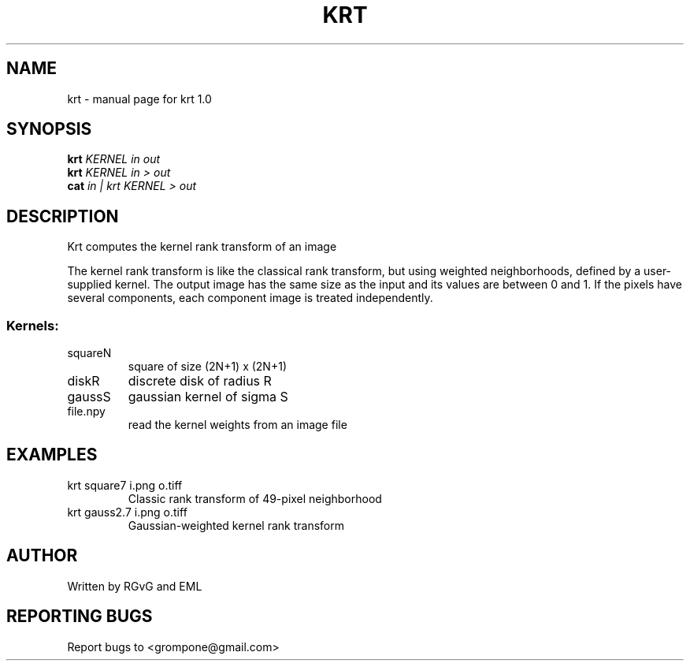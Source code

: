 .\" DO NOT MODIFY THIS FILE!  It was generated by help2man 1.47.13.
.TH KRT "1" "November 2022" "krt 1.0" "User Commands"
.SH NAME
krt \- manual page for krt 1.0
.SH SYNOPSIS
.B krt
\fI\,KERNEL in out\/\fR
.br
.B krt
\fI\,KERNEL in > out\/\fR
.br
.B cat
\fI\,in | krt KERNEL > out\/\fR
.SH DESCRIPTION
Krt computes the kernel rank transform of an image
.PP
The kernel rank transform is like the classical rank transform, but
using weighted neighborhoods, defined by a user\-supplied kernel.
The output image has the same size as the input and its values are between
0 and 1.  If the pixels have several components, each component image is
treated independently.
.SS "Kernels:"
.TP
squareN
square of size (2N+1) x (2N+1)
.TP
diskR
discrete disk of radius R
.TP
gaussS
gaussian kernel of sigma S
.TP
file.npy
read the kernel weights from an image file
.SH EXAMPLES
.TP
krt square7 i.png o.tiff
Classic rank transform of 49\-pixel neighborhood
.TP
krt gauss2.7 i.png o.tiff
Gaussian\-weighted kernel rank transform
.SH AUTHOR
Written by RGvG and EML
.SH "REPORTING BUGS"
Report bugs to <grompone@gmail.com>
